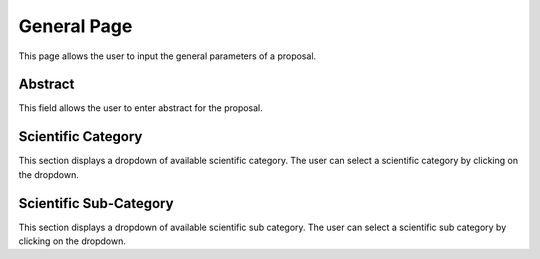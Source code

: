 General Page
============
This page allows the user to input the general parameters of a proposal.

Abstract
------
This field allows the user to enter abstract for the proposal.

Scientific Category
--------------
This section displays a dropdown of available scientific category. 
The user can select a scientific category by clicking on the dropdown. 

Scientific Sub-Category
--------------
This section displays a dropdown of available scientific sub category. 
The user can select a scientific sub category by clicking on the dropdown. 
